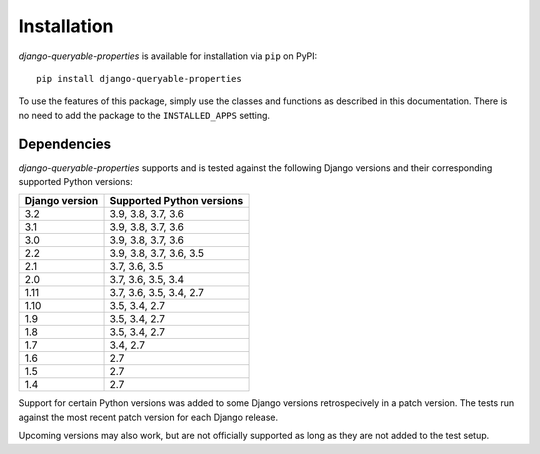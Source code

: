 Installation
============

*django-queryable-properties* is available for installation via ``pip`` on PyPI::

    pip install django-queryable-properties

To use the features of this package, simply use the classes and functions as described in this documentation.
There is no need to add the package to the ``INSTALLED_APPS`` setting.

Dependencies
------------

*django-queryable-properties* supports and is tested against the following Django versions and their corresponding
supported Python versions:

+----------------+---------------------------+
| Django version | Supported Python versions |
+================+===========================+
| 3.2            | 3.9, 3.8, 3.7, 3.6        |
+----------------+---------------------------+
| 3.1            | 3.9, 3.8, 3.7, 3.6        |
+----------------+---------------------------+
| 3.0            | 3.9, 3.8, 3.7, 3.6        |
+----------------+---------------------------+
| 2.2            | 3.9, 3.8, 3.7, 3.6, 3.5   |
+----------------+---------------------------+
| 2.1            | 3.7, 3.6, 3.5             |
+----------------+---------------------------+
| 2.0            | 3.7, 3.6, 3.5, 3.4        |
+----------------+---------------------------+
| 1.11           | 3.7, 3.6, 3.5, 3.4, 2.7   |
+----------------+---------------------------+
| 1.10           | 3.5, 3.4, 2.7             |
+----------------+---------------------------+
| 1.9            | 3.5, 3.4, 2.7             |
+----------------+---------------------------+
| 1.8            | 3.5, 3.4, 2.7             |
+----------------+---------------------------+
| 1.7            | 3.4, 2.7                  |
+----------------+---------------------------+
| 1.6            | 2.7                       |
+----------------+---------------------------+
| 1.5            | 2.7                       |
+----------------+---------------------------+
| 1.4            | 2.7                       |
+----------------+---------------------------+

Support for certain Python versions was added to some Django versions retrospecively in a patch version.
The tests run against the most recent patch version for each Django release. 

Upcoming versions may also work, but are not officially supported as long as they are not added to the test setup.
